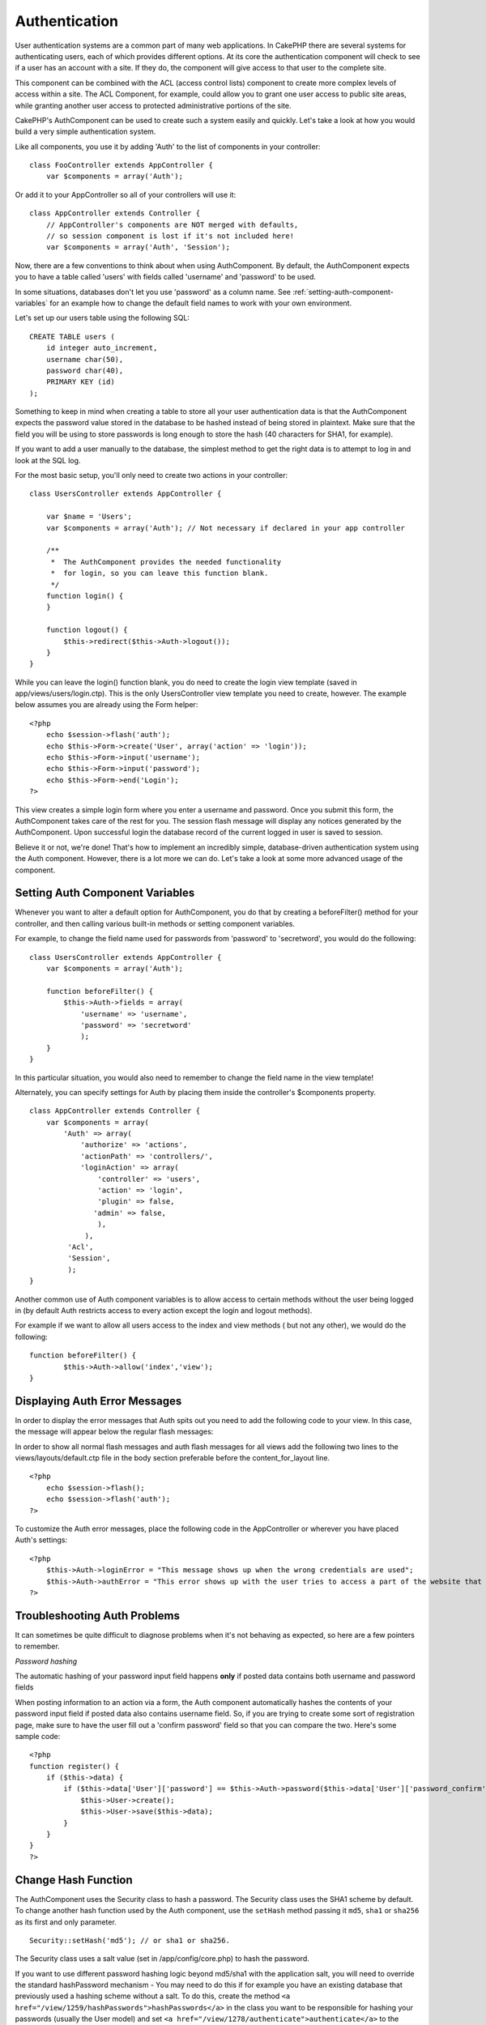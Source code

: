 Authentication
##############

User authentication systems are a common part of many web
applications. In CakePHP there are several systems for
authenticating users, each of which provides different options. At
its core the authentication component will check to see if a user
has an account with a site. If they do, the component will give
access to that user to the complete site.

This component can be combined with the ACL (access control lists)
component to create more complex levels of access within a site.
The ACL Component, for example, could allow you to grant one user
access to public site areas, while granting another user access to
protected administrative portions of the site.

CakePHP's AuthComponent can be used to create such a system easily
and quickly. Let's take a look at how you would build a very simple
authentication system.

Like all components, you use it by adding 'Auth' to the list of
components in your controller:

::

    class FooController extends AppController {
        var $components = array('Auth');

Or add it to your AppController so all of your controllers will use
it:

::

    class AppController extends Controller {
        // AppController's components are NOT merged with defaults,
        // so session component is lost if it's not included here!
        var $components = array('Auth', 'Session');

Now, there are a few conventions to think about when using
AuthComponent. By default, the AuthComponent expects you to have a
table called 'users' with fields called 'username' and 'password'
to be used.

In some situations, databases don't let you use 'password' as a
column name. See
:ref:`setting-auth-component-variables`
for an example how to change the default field names to work with
your own environment.

Let's set up our users table using the following SQL:

::

    CREATE TABLE users (
        id integer auto_increment,
        username char(50),
        password char(40),
        PRIMARY KEY (id)
    );

Something to keep in mind when creating a table to store all your
user authentication data is that the AuthComponent expects the
password value stored in the database to be hashed instead of being
stored in plaintext. Make sure that the field you will be using to
store passwords is long enough to store the hash (40 characters for
SHA1, for example).

If you want to add a user manually to the database, the simplest
method to get the right data is to attempt to log in and look at
the SQL log.

For the most basic setup, you'll only need to create two actions in
your controller:

::

    class UsersController extends AppController {
    
        var $name = 'Users';    
        var $components = array('Auth'); // Not necessary if declared in your app controller
     
        /**
         *  The AuthComponent provides the needed functionality
         *  for login, so you can leave this function blank.
         */
        function login() {
        }
    
        function logout() {
            $this->redirect($this->Auth->logout());
        }
    }

While you can leave the login() function blank, you do need to
create the login view template (saved in
app/views/users/login.ctp). This is the only UsersController view
template you need to create, however. The example below assumes you
are already using the Form helper:

::

    <?php
        echo $session->flash('auth');
        echo $this->Form->create('User', array('action' => 'login'));
        echo $this->Form->input('username');
        echo $this->Form->input('password');
        echo $this->Form->end('Login');
    ?>

This view creates a simple login form where you enter a username
and password. Once you submit this form, the AuthComponent takes
care of the rest for you. The session flash message will display
any notices generated by the AuthComponent. Upon successful login
the database record of the current logged in user is saved to
session.

Believe it or not, we're done! That's how to implement an
incredibly simple, database-driven authentication system using the
Auth component. However, there is a lot more we can do. Let's take
a look at some more advanced usage of the component.


.. _setting-auth-component-variables:

Setting Auth Component Variables
================================

Whenever you want to alter a default option for AuthComponent, you
do that by creating a beforeFilter() method for your controller,
and then calling various built-in methods or setting component
variables.

For example, to change the field name used for passwords from
'password' to 'secretword', you would do the following:

::

    class UsersController extends AppController {
        var $components = array('Auth');
    
        function beforeFilter() {
            $this->Auth->fields = array(
                'username' => 'username', 
                'password' => 'secretword'
                );
        }
    }

In this particular situation, you would also need to remember to
change the field name in the view template!

Alternately, you can specify settings for Auth by placing them
inside the controller's $components property.

::

    class AppController extends Controller {
        var $components = array(
            'Auth' => array(
                'authorize' => 'actions',
                'actionPath' => 'controllers/',
                'loginAction' => array(
                    'controller' => 'users',
                    'action' => 'login',
                    'plugin' => false,
                   'admin' => false,
                    ),
                 ),
             'Acl',
             'Session',
             );
    }

Another common use of Auth component variables is to allow access
to certain methods without the user being logged in (by default
Auth restricts access to every action except the login and logout
methods).

For example if we want to allow all users access to the index and
view methods ( but not any other), we would do the following:

::

    function beforeFilter() {
            $this->Auth->allow('index','view');
    }


Displaying Auth Error Messages
==============================

In order to display the error messages that Auth spits out you need
to add the following code to your view. In this case, the message
will appear below the regular flash messages:

In order to show all normal flash messages and auth flash messages
for all views add the following two lines to the
views/layouts/default.ctp file in the body section preferable
before the content\_for\_layout line.

::

    <?php
        echo $session->flash();
        echo $session->flash('auth');
    ?>

To customize the Auth error messages, place the following code in
the AppController or wherever you have placed Auth's settings:

::

    <?php
        $this->Auth->loginError = "This message shows up when the wrong credentials are used";
        $this->Auth->authError = "This error shows up with the user tries to access a part of the website that is protected.";
    ?>



Troubleshooting Auth Problems
=============================

It can sometimes be quite difficult to diagnose problems when it's
not behaving as expected, so here are a few pointers to remember.

*Password hashing*

The automatic hashing of your password input field happens **only**
if posted data contains both username and password fields

When posting information to an action via a form, the Auth
component automatically hashes the contents of your password input
field if posted data also contains username field. So, if you are
trying to create some sort of registration page, make sure to have
the user fill out a 'confirm password' field so that you can
compare the two. Here's some sample code:

::

    <?php
    function register() {
        if ($this->data) {
            if ($this->data['User']['password'] == $this->Auth->password($this->data['User']['password_confirm'])) {
                $this->User->create();
                $this->User->save($this->data);
            }
        }
    }
    ?>

Change Hash Function
====================

The AuthComponent uses the Security class to hash a password. The
Security class uses the SHA1 scheme by default. To change another
hash function used by the Auth component, use the ``setHash``
method passing it ``md5``, ``sha1`` or ``sha256`` as its first and
only parameter.

::

    Security::setHash('md5'); // or sha1 or sha256. 

The Security class uses a salt value (set in /app/config/core.php)
to hash the password.

If you want to use different password hashing logic beyond md5/sha1
with the application salt, you will need to override the standard
hashPassword mechanism - You may need to do this if for example you
have an existing database that previously used a hashing scheme
without a salt. To do this, create the method
``<a href="/view/1259/hashPasswords">hashPasswords</a>`` in the
class you want to be responsible for hashing your passwords
(usually the User model) and set
``<a href="/view/1278/authenticate">authenticate</a>`` to the
object you're authenticating against (usually this is User) like
so:

::

    function beforeFilter() {
       $this->Auth->authenticate = ClassRegistry::init('User');
       ...
       parent::beforeFilter();
    }

With the above code, the User model hashPasswords() method will be
called each time Cake calls AuthComponent::hashPasswords(). Here's
an example hashPassword function, appropriate if you've already got
a users table full of plain md5-hashed passwords:

::

    class User extends AppModel {
        function hashPasswords($data) {
            if (isset($data['User']['password'])) {
                $data['User']['password'] = md5($data['User']['password']);
                return $data;
            }
            return $data;
        }
    }

AuthComponent Methods
=====================

action
------

``action (string $action = ':controller/:action')``

If you are using ACO's as part of your ACL structure, you can get
the path to the ACO node bound to a particular controller/action
pair:

::

        $acoNode = $this->Auth->action('users/delete');

If you don't pass in any values, it uses the current controller /
action pair

allow
-----

If you have some actions in your controller that you don't have to
authenticate against (such as a user registration action), you can
add methods that the AuthComponent should ignore. The following
example shows how to allow an action named 'register'.

::

        function beforeFilter() {
            ...
            $this->Auth->allow('register');
        }

If you wish to allow multiple actions to skip authentication, you
supply them as parameters to the allow() method:

::

        function beforeFilter() {
            ...
            $this->Auth->allow('foo', 'bar', 'baz');
        }

Shortcut: you may also allow all the actions in a controller by
using '\*'.

::

        function beforeFilter() {
            ...
            $this->Auth->allow('*');
        }

If you are using requestAction in your layout or elements you
should allow those actions in order to be able to open login page
properly.

The auth component assumes that your actions names
`follow conventions <http://docs.cakephp.org/view/905/URL-Considerations-for-Controller-Names>`_
and are underscored.

deny
----

There may be times where you will want to remove actions from the
list of allowed actions (set using $this->Auth->allow()). Here's an
example:

::

        function beforeFilter() {
            $this->Auth->authorize = 'controller';
            $this->Auth->allow('delete');
        }
    
        function isAuthorized() {
            if ($this->Auth->user('role') != 'admin') {
                $this->Auth->deny('delete');
            }
    
            ...
        }

hashPasswords
-------------

``hashPasswords ($data)``

This method checks if the ``$data`` contains the username and
password fields as specified by the variable ``$fields`` indexed by
the model name as specified by ``$userModel``. If the ``$data``
array contains both the username and password, it hashes the
password field in the array and returns the ``data`` array in the
same format. This function should be used prior to insert or update
calls of the user when the password field is affected.

::

        $data['User']['username'] = 'me@me.com';
        $data['User']['password'] = 'changeme';
        $hashedPasswords = $this->Auth->hashPasswords($data);
        pr($hashedPasswords);
        /* returns:
        Array
        (
            [User] => Array
            (
                [username] => me@me.com
                [password] => 8ed3b7e8ced419a679a7df93eff22fae
            )
        )
    
        */

The *$hashedPasswords['User']['password']* field would now be
hashed using the ``password`` function of the component.

If your controller uses the Auth component and posted data contains
the fields as explained above, it will automatically hash the
password field using this function.

mapActions
----------

If you are using Acl in CRUD mode, you may want to assign certain
non-default actions to each part of CRUD.

::

    $this->Auth->mapActions(
        array(
            'create' => array('someAction'),
            'read' => array('someAction', 'someAction2'),
            'update' => array('someAction'),
            'delete' => array('someAction')
        )
    );

login
-----

``login($data = null)``

If you are doing some sort of Ajax-based login, you can use this
method to manually log someone into the system. If you don't pass
any value for ``$data``, it will automatically use POST data passed
into the controller.

for example, in an application you may wish to assign a user a
password and auto log them in after registration. In an over
simplified example:

View:
::

    echo $this->Form->create('User',array('action'=>'register'));
    echo $this->Form->input('username');
    echo $this->Form->end('Register');

Controller:
::

    function register() {
        if(!empty($this->data)) {
            $this->User->create();
            $assigned_password = 'password';
            $this->data['User']['password'] = $assigned_password;
            if($this->User->save($this->data)) {
                // send signup email containing password to the user
                $this->Auth->login($this->data);
                $this->redirect('home');
        }
    }

One thing to note is that you must manually redirect the user after
login as loginRedirect is not called.

``$this->Auth->login($data)`` returns 1 on successful login, 0 on a
failure

logout
------

Provides a quick way to de-authenticate someone, and redirect them
to where they need to go. This method is also useful if you want to
provide a 'Log me out' link inside a members' area of your
application.

Example:

::

    $this->redirect($this->Auth->logout());

password
--------

``password (string $password)``

Pass in a string, and you can get what the hashed password would
look like. This is an essential functionality if you are creating a
user registration screen where you have users enter their password
a second time to confirm it.

::

    if ($this->data['User']['password'] ==
        $this->Auth->password($this->data['User']['password2'])) {
    
        // Passwords match, continue processing
        ...
    } else {
        $this->flash('Typed passwords did not match', 'users/register');
    }

The auth component will automatically hash the password field if
the username field is also present in the submitted data

Cake appends your password string to a salt value and then hashes
it. The hashing function used depends on the one set by the core
utility class ``Security`` (sha1 by default). You can use the
``Security::setHash`` function to change the hashing method. The
salt value is used from your application's configuration defined in
your ``core.php``

user
----

``user(string $key = null)``

This method provides information about the currently authenticated
user. The information is taken from the session. For example:

::

    if ($this->Auth->user('role') == 'admin') {
        $this->flash('You have admin access');
    }

It can also be used to return the whole user session data like so:

::

    $data['User'] = $this->Auth->user();

If this method returns null, the user is not logged in.

In the view you can use the Session helper to retrieve the
currently authenticated user's information:

::

    $session->read('Auth.User'); // returns complete user record
    $session->read('Auth.User.first_name') //returns particular field value

The session key can be different depending on which model Auth is
configured to use. Eg. If you use model ``Account`` instead of
``User``, then the session key would be ``Auth.Account``
